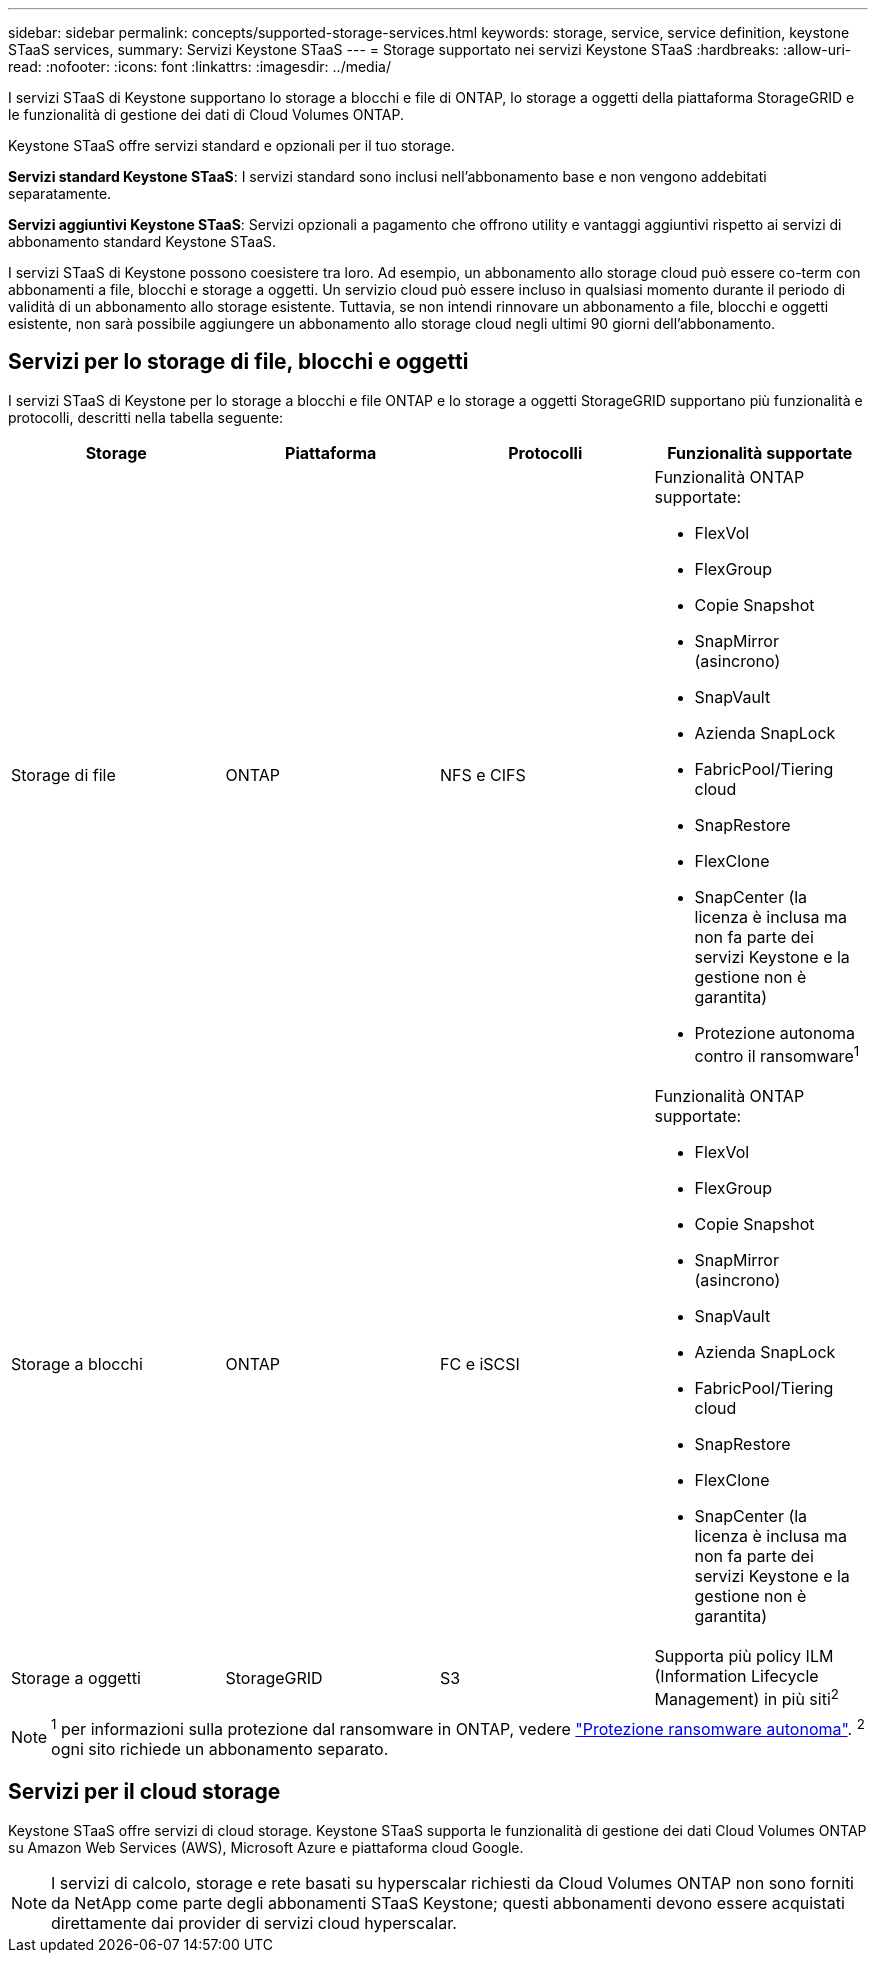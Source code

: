 ---
sidebar: sidebar 
permalink: concepts/supported-storage-services.html 
keywords: storage, service, service definition, keystone STaaS services, 
summary: Servizi Keystone STaaS 
---
= Storage supportato nei servizi Keystone STaaS
:hardbreaks:
:allow-uri-read: 
:nofooter: 
:icons: font
:linkattrs: 
:imagesdir: ../media/


[role="lead"]
I servizi STaaS di Keystone supportano lo storage a blocchi e file di ONTAP, lo storage a oggetti della piattaforma StorageGRID e le funzionalità di gestione dei dati di Cloud Volumes ONTAP.

Keystone STaaS offre servizi standard e opzionali per il tuo storage.

*Servizi standard Keystone STaaS*: I servizi standard sono inclusi nell'abbonamento base e non vengono addebitati separatamente.

*Servizi aggiuntivi Keystone STaaS*: Servizi opzionali a pagamento che offrono utility e vantaggi aggiuntivi rispetto ai servizi di abbonamento standard Keystone STaaS.

I servizi STaaS di Keystone possono coesistere tra loro. Ad esempio, un abbonamento allo storage cloud può essere co-term con abbonamenti a file, blocchi e storage a oggetti. Un servizio cloud può essere incluso in qualsiasi momento durante il periodo di validità di un abbonamento allo storage esistente. Tuttavia, se non intendi rinnovare un abbonamento a file, blocchi e oggetti esistente, non sarà possibile aggiungere un abbonamento allo storage cloud negli ultimi 90 giorni dell'abbonamento.



== Servizi per lo storage di file, blocchi e oggetti

I servizi STaaS di Keystone per lo storage a blocchi e file ONTAP e lo storage a oggetti StorageGRID supportano più funzionalità e protocolli, descritti nella tabella seguente:

|===
| Storage | Piattaforma | Protocolli | Funzionalità supportate 


 a| 
Storage di file
 a| 
ONTAP
 a| 
NFS e CIFS
 a| 
Funzionalità ONTAP supportate:

* FlexVol
* FlexGroup
* Copie Snapshot
* SnapMirror (asincrono)
* SnapVault
* Azienda SnapLock
* FabricPool/Tiering cloud
* SnapRestore
* FlexClone
* SnapCenter (la licenza è inclusa ma non fa parte dei servizi Keystone e la gestione non è garantita)
* Protezione autonoma contro il ransomware^1^




 a| 
Storage a blocchi
 a| 
ONTAP
 a| 
FC e iSCSI
 a| 
Funzionalità ONTAP supportate:

* FlexVol
* FlexGroup
* Copie Snapshot
* SnapMirror (asincrono)
* SnapVault
* Azienda SnapLock
* FabricPool/Tiering cloud
* SnapRestore
* FlexClone
* SnapCenter (la licenza è inclusa ma non fa parte dei servizi Keystone e la gestione non è garantita)




 a| 
Storage a oggetti
 a| 
StorageGRID
 a| 
S3
 a| 
Supporta più policy ILM (Information Lifecycle Management) in più siti^2^

|===

NOTE: ^1^ per informazioni sulla protezione dal ransomware in ONTAP, vedere https://docs.netapp.com/us-en/ontap/anti-ransomware/index.html["Protezione ransomware autonoma"^].
^2^ ogni sito richiede un abbonamento separato.



== Servizi per il cloud storage

Keystone STaaS offre servizi di cloud storage. Keystone STaaS supporta le funzionalità di gestione dei dati Cloud Volumes ONTAP su Amazon Web Services (AWS), Microsoft Azure e piattaforma cloud Google.


NOTE: I servizi di calcolo, storage e rete basati su hyperscalar richiesti da Cloud Volumes ONTAP non sono forniti da NetApp come parte degli abbonamenti STaaS Keystone; questi abbonamenti devono essere acquistati direttamente dai provider di servizi cloud hyperscalar.
